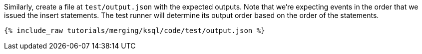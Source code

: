 Similarly, create a file at `test/output.json` with the expected outputs. Note that we're expecting events in the order that we issued the insert statements. The test runner will determine its output order based on the order of the statements.

+++++
<pre class="snippet"><code class="json">{% include_raw tutorials/merging/ksql/code/test/output.json %}</code></pre>
+++++